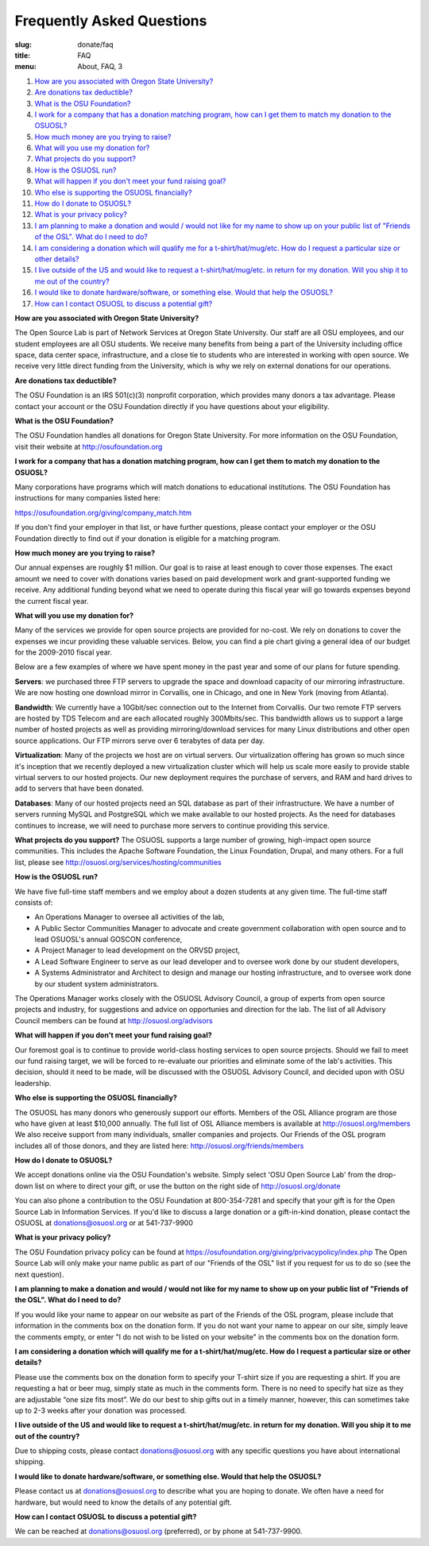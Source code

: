 Frequently Asked Questions
==========================
:slug: donate/faq
:title: FAQ
:menu: About, FAQ, 3


#. `How are you associated with Oregon State University?`_
#. `Are donations tax deductible?`_
#. `What is the OSU Foundation?`_
#. `I work for a company that has a donation matching program, how can I get
   them to match my donation to the OSUOSL?`_
#. `How much money are you trying to raise?`_
#. `What will you use my donation for?`_
#. `What projects do you support?`_
#. `How is the OSUOSL run?`_
#. `What will happen if you don't meet your fund raising goal?`_
#. `Who else is supporting the OSUOSL financially?`_
#. `How do I donate to OSUOSL?`_
#. `What is your privacy policy?`_
#. `I am planning to make a donation and would / would not like for my name to
   show up on your public list of "Friends of the OSL". What do I need to do?`_
#. `I am considering a donation which will qualify me for a t-shirt/hat/mug/etc.
   How do I request a particular size or other details?`_
#. `I live outside of the US and would like to request a t-shirt/hat/mug/etc. in
   return for my donation. Will you ship it to me out of the country?`_
#. `I would like to donate hardware/software, or something else. Would that help
   the OSUOSL?`_
#. `How can I contact OSUOSL to discuss a potential gift?`_



.. _How are you associated with Oregon State University?:

**How are you associated with Oregon State University?**

The Open Source Lab is part of Network Services at Oregon State University. Our
staff are all OSU employees, and our student employees are all OSU students. We
receive many benefits from being a part of the University including office
space, data center space, infrastructure, and a close tie to students who are
interested in working with open source. We receive very little direct funding
from the University, which is why we rely on external donations for our
operations.


.. _Are donations tax deductible?:

**Are donations tax deductible?**

The OSU Foundation is an IRS 501(c)(3) nonprofit corporation, which provides
many donors a tax advantage. Please contact your account or the OSU Foundation
directly if you have questions about your eligibility.


.. _What is the OSU Foundation?:

**What is the OSU Foundation?**

The OSU Foundation handles all donations for Oregon State University. For more
information on the OSU Foundation, visit their website at
http://osufoundation.org


.. _I work for a company that has a donation matching program, how can I get
   them to match my donation to the OSUOSL?:

**I work for a company that has a donation matching program, how can I get them
to match my donation to the OSUOSL?**

Many corporations have programs which will match donations to educational
institutions. The OSU Foundation has instructions for many companies listed
here:

https://osufoundation.org/giving/company_match.htm

If you don't find your employer in that list, or have further questions, please
contact your employer or the OSU Foundation directly to find out if your
donation is eligible for a matching program.


.. _How much money are you trying to raise?:

**How much money are you trying to raise?**

Our annual expenses are roughly $1 million. Our goal is to raise at least enough
to cover those expenses. The exact amount we need to cover with donations varies
based on paid development work and grant-supported funding we receive. Any
additional funding beyond what we need to operate during this fiscal year will
go towards expenses beyond the current fiscal year.


.. _What will you use my donation for?:

**What will you use my donation for?**

Many of the services we provide for open source projects are provided for
no-cost. We rely on donations to cover the expenses we incur providing these
valuable services. Below, you can find a pie chart giving a general idea of our
budget for the 2009-2010 fiscal year.

.. image:: /images/osl_budget.png
    :align: center
    :scale: 70%
    :alt: OSL Budget


Below are a few examples of where we have spent money in the past year and some
of our plans for future spending.

**Servers**: we purchased three FTP servers to upgrade the space and download
capacity of our mirroring infrastructure. We are now hosting one download mirror
in Corvallis, one in Chicago, and one in New York (moving from Atlanta).

**Bandwidth**: We currently have a 10Gbit/sec connection out to the Internet
from Corvallis. Our two remote FTP servers are hosted by TDS Telecom and are
each allocated roughly 300Mbits/sec. This bandwidth allows us to support a large
number of hosted projects as well as providing mirroring/download services for
many Linux distributions and other open source applications. Our FTP mirrors
serve over 6 terabytes of data per day.

**Virtualization**: Many of the projects we host are on virtual servers. Our
virtualization offering has grown so much since it's inception that we recently
deployed a new virtualization cluster which will help us scale more easily to
provide stable virtual servers to our hosted projects. Our new deployment
requires the purchase of servers, and RAM and hard drives to add to servers that
have been donated.

**Databases**: Many of our hosted projects need an SQL database as part of their
infrastructure. We have a number of servers running MySQL and PostgreSQL which
we make available to our hosted projects. As the need for databases continues to
increase, we will need to purchase more servers to continue providing this
service.


.. _What projects do you support?:

**What projects do you support?**
The OSUOSL supports a large number of growing, high-impact open source
communities. This includes the Apache Software Foundation, the Linux Foundation,
Drupal, and many others. For a full list, please see
http://osuosl.org/services/hosting/communities


.. _How is the OSUOSL run?:

**How is the OSUOSL run?**

We have five full-time staff members and we employ about a dozen students at any
given time. The full-time staff consists of:

- An Operations Manager to oversee all activities of the lab,
- A Public Sector Communities Manager to advocate and create government
  collaboration with open source and to lead OSUOSL's annual GOSCON conference,
- A Project Manager to lead development on the ORVSD project,
- A Lead Software Engineer to serve as our lead developer and to oversee work
  done by our student developers,
- A Systems Administrator and Architect to design and manage our hosting
  infrastructure, and to oversee work done by our student system administrators.


The Operations Manager works closely with the OSUOSL Advisory Council, a group
of experts from open source projects and industry, for suggestions and advice on
opportunies and direction for the lab. The list of all Advisory Council members
can be found at http://osuosl.org/advisors


.. _What will happen if you don't meet your fund raising goal?:

**What will happen if you don't meet your fund raising goal?**

Our foremost goal is to continue to provide world-class hosting services to open
source projects. Should we fail to meet our fund raising target, we will be
forced to re-evaluate our priorities and eliminate some of the lab's activities.
This decision, should it need to be made, will be discussed with the OSUOSL
Advisory Council, and decided upon with OSU leadership.


.. _Who else is supporting the OSUOSL financially?:

**Who else is supporting the OSUOSL financially?**

The OSUOSL has many donors who generously support our efforts. Members of the
OSL Alliance program are those who have given at least $10,000 annually. The
full list of OSL Alliance members is available at http://osuosl.org/members We
also receive support from many individuals, smaller companies and projects. Our
Friends of the OSL program includes all of those donors, and they are listed
here: http://osuosl.org/friends/members


.. _How do I donate to OSUOSL?:

**How do I donate to OSUOSL?**

We accept donations online via the OSU Foundation's website. Simply select 'OSU
Open Source Lab' from the drop-down list on where to direct your gift, or use
the button on the right side of http://osuosl.org/donate

You can also phone a contribution to the OSU Foundation at 800-354-7281 and
specify that your gift is for the Open Source Lab in Information Services. If
you'd like to discuss a large donation or a gift-in-kind donation, please
contact the OSUOSL at donations@osuosl.org or at 541-737-9900


.. _What is your privacy policy?:

**What is your privacy policy?**

The OSU Foundation privacy policy can be found at
https://osufoundation.org/giving/privacypolicy/index.php The Open Source Lab
will only make your name public as part of our "Friends of the OSL" list if you
request for us to do so (see the next question).


.. _I am planning to make a donation and would / would not like for my name to
   show up on your public list of "Friends of the OSL". What do I need to do?:

**I am planning to make a donation and would / would not like for my name to
show up on your public list of "Friends of the OSL". What do I need to do?**

If you would like your name to appear on our website as part of the Friends of
the OSL program, please include that information in the comments box on the
donation form. If you do not want your name to appear on our site, simply leave
the comments empty, or enter "I do not wish to be listed on your website" in the
comments box on the donation form.


.. _I am considering a donation which will qualify me for a t-shirt/hat/mug/etc.
   How do I request a particular size or other details?:

**I am considering a donation which will qualify me for a t-shirt/hat/mug/etc.
How do I request a particular size or other details?**

Please use the comments box on the donation form to specify your T-shirt size if
you are requesting a shirt. If you are requesting a hat or beer mug, simply
state as much in the comments form. There is no need to specify hat size as they
are adjustable “one size fits most”. We do our best to ship gifts out in a
timely manner, however, this can sometimes take up to 2-3 weeks after your
donation was processed.


.. _I live outside of the US and would like to request a t-shirt/hat/mug/etc. in
   return for my donation. Will you ship it to me out of the country?:

**I live outside of the US and would like to request a t-shirt/hat/mug/etc. in
return for my donation. Will you ship it to me out of the country?**

Due to shipping costs, please contact donations@osuosl.org with any specific
questions you have about international shipping.


.. _I would like to donate hardware/software, or something else. Would that help
   the OSUOSL?:

**I would like to donate hardware/software, or something else. Would that help
the OSUOSL?**

Please contact us at donations@osuosl.org to describe what you are hoping to
donate. We often have a need for hardware, but would need to know the details of
any potential gift.


.. _How can I contact OSUOSL to discuss a potential gift?:

**How can I contact OSUOSL to discuss a potential gift?**

We can be reached at donations@osuosl.org (preferred), or by phone at
541-737-9900.
